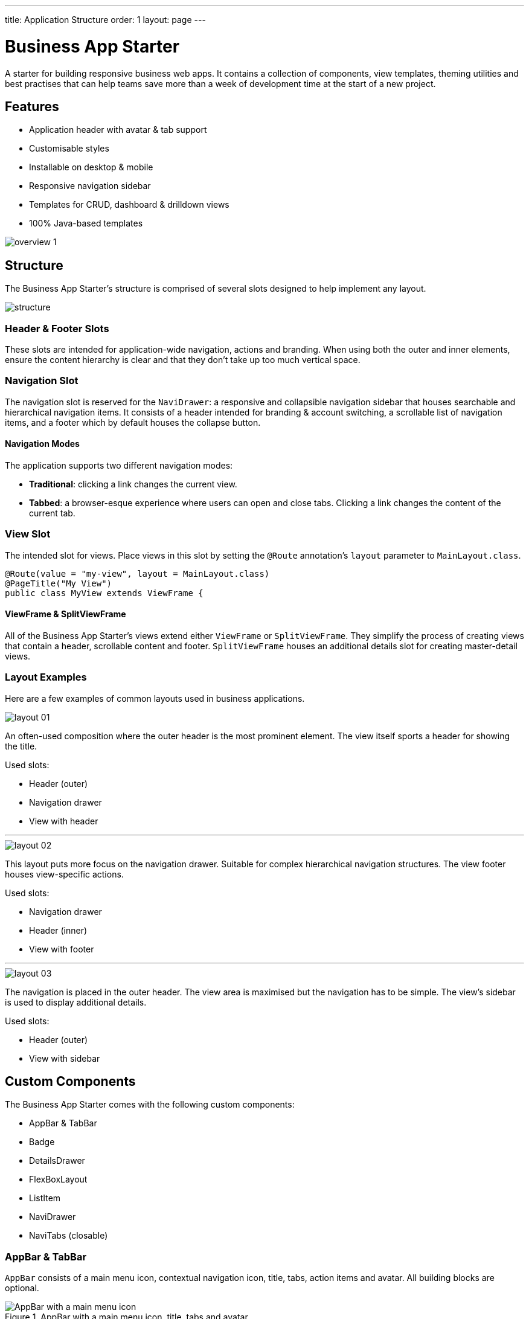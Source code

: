 ---
title: Application Structure
order: 1
layout: page
---

= Business App Starter

A starter for building responsive business web apps. It contains a collection of components, view templates, theming utilities and best practises that can help teams save more than a week of development time at the start of a new project.

== Features
* Application header with avatar & tab support
* Customisable styles
* Installable on desktop & mobile
* Responsive navigation sidebar
* Templates for CRUD, dashboard & drilldown views
* 100% Java-based templates

image::images/overview-1.png[]

== Structure
The Business App Starter's structure is comprised of several slots designed to help implement any layout.

image::images/structure.png[]

=== Header & Footer Slots
These slots are intended for application-wide navigation, actions and branding. When using both the outer and inner elements, ensure the content hierarchy is clear and that they don't take up too much vertical space.

=== Navigation Slot
The navigation slot is reserved for the `NaviDrawer`: a responsive and collapsible navigation sidebar that houses searchable and hierarchical navigation items. It consists of a header intended for branding & account switching, a scrollable list of navigation items, and a footer which by default houses the collapse button.

==== Navigation Modes
The application supports two different navigation modes:

* *Traditional*: clicking a link changes the current view.
* *Tabbed*: a browser-esque experience where users can open and close tabs. Clicking a link changes the content of the current tab.

=== View Slot
The intended slot for views. Place views in this slot by setting the `@Route` annotation's `layout` parameter to `MainLayout.class`.

[source,java]
----
@Route(value = "my-view", layout = MainLayout.class)
@PageTitle("My View")
public class MyView extends ViewFrame {
----

==== ViewFrame & SplitViewFrame
All of the Business App Starter's views extend either `ViewFrame` or `SplitViewFrame`. They simplify the process of creating views that contain a header, scrollable content and footer. `SplitViewFrame` houses an additional details slot for creating master-detail views.

=== Layout Examples
Here are a few examples of common layouts used in business applications.

image::images/layout-01.png[]

An often-used composition where the outer header is the most prominent element. The view itself sports a header for showing the title.

Used slots:

* Header (outer)
* Navigation drawer
* View with header

***

image::images/layout-02.png[]

This layout puts more focus on the navigation drawer. Suitable for complex hierarchical navigation structures. The view footer houses view-specific actions.

Used slots:

* Navigation drawer
* Header (inner)
* View with footer

***

image::images/layout-03.png[]

The navigation is placed in the outer header. The view area is maximised but the navigation has to be simple. The view's sidebar is used to display additional details.

Used slots:

* Header (outer)
* View with sidebar

== Custom Components

The Business App Starter comes with the following custom components:

* AppBar & TabBar
* Badge
* DetailsDrawer
* FlexBoxLayout
* ListItem
* NaviDrawer
* NaviTabs (closable)

=== AppBar & TabBar
`AppBar` consists of a main menu icon, contextual navigation icon, title, tabs, action items and avatar. All building blocks are optional.

.AppBar with a main menu icon, title, tabs and avatar.
image::images/app-bar.png[AppBar with a main menu icon, title, tabs and avatar.]

`TabBar` is a simpler version of `AppBar` that discards the contextual navigation icon and title.

=== Badge
Server-side component for link:https://cdn.vaadin.com/vaadin-lumo-styles/1.4.2/demo/badges.html[Lumo badges].

=== FlexBoxLayout
`FlexBoxLayout` is a server-side implementation of link:https://developer.mozilla.org/en-US/docs/Web/CSS/CSS_Flexible_Box_Layout[CSS Flexible Box Layout]. It extends `FlexLayout` and contains convenience methods for setting `flex`, `flex-basis`, `flex-direction`, `flex-shrink` and `flex-wrap`. It also supports setting `background-color`, `margin`, `overflow`, `padding`, `shadow`, `spacing` and `theme`.

NOTE: Please remember that all custom components that ship with the Business App Starter can and should be customised to suit your business needs and requirements.

== Theming
The Business App Starter uses the Lumo theme which is the main theme for all Vaadin web components. Lumo uses CSS custom properties to control color values, margin sizes and typography for example. Almost any visual style can be achieved just by tweaking the predefined CSS custom properties. For the more advanced modifications Vaadin introduces `ThemableMixin` which allows separately theming the Shadow DOM parts of each component.

[%hardbreaks]
Full Lumo documentation:
https://vaadin.com/themes/lumo

[%hardbreaks]
`ThemableMixin` documentation:
https://github.com/vaadin/vaadin-themable-mixin/wiki

=== Theme properties
Lumo defines a set of CSS custom properties you can use to apply consistent visual styles across your application. The Business App Starter enables you to apply these on the server-side. For example, to apply a medium size bottom margin:

[source,java]
----
component.addClassName(LumoStyles.Margin.Bottom.M);
----

==== Typography
[%hardbreaks]
Lumo styles:
https://cdn.vaadin.com/vaadin-lumo-styles/1.4.2/demo/typography.html

|===
|Property|Values

|`FontFamily`
|`MONOSPACE`

|`FontSize`
|`XXS`, `XS`, `S`, `M` (default), `L`, `XL`, `XXL`, `XXXL`

|`FontWeight`
|`BOLD`, `BOLDER`, `LIGHTER`, `NORMAL`, `_100`, `_200`, `_300`, `_400`, `_500`, `_600`, `_700`, `_800`, `_900`

|`Header`
|`H1`, `H2`, `H3`, `H4`, `H5`, `H6`

|`IconSize`
|`S`, `M`, `L`

|`TextColor`
|`HEADER`, `BODY`, `SECONDARY`, `TERTIARY`, `DISABLED`, `PRIMARY`, `PRIMARY_CONTRAST`, `ERROR`, `ERROR_CONTRAST`, `SUCCESS`, `SUCCESS_CONTRAST`
|===

==== Colors
Lumo styles: https://cdn.vaadin.com/vaadin-lumo-styles/1.4.2/demo/colors.html

|===
|Color|Values

|`Base`
|`BASE_COLOR`

|`Primary`
|`_10`, `_50`, `_100`

|`Error`
|`_10`, `_50`, `_100`

|`Success`
|`_10`, `_50`, `_100`

|`Tint`
|`_5`, `_10`, `_20`, `_30`, `_40`, `_50`, `_60`, `_70`, `_80`, `_90`, `_100`

|`Shade`
|`_5`, `_10`, `_20`, `_30`, `_40`, `_50`, `_60`, `_70`, `_80`, `_90`, `_100`

|`Contrast`
|`_5`, `_10`, `_20`, `_30`, `_40`, `_50`, `_60`, `_70`, `_80`, `_90`, `_100`
|===

==== Style
Lumo styles: https://cdn.vaadin.com/vaadin-lumo-styles/1.4.2/demo/styles.html

|===
|Color|Values

|`BorderRadius`
|`S`, `M`, `L`, `_50`

|`BoxShadowBorders`
|`BOTTOM`, `LEFT`, `RIGHT`, `TOP`

|`Shadow`
|`S`, `M`, `L`, `XL`
|===

==== Sizing and Spacing
Lumo styles: https://cdn.vaadin.com/vaadin-lumo-styles/1.4.2/demo/sizing-and-spacing.html

|===
|Property|Size|Direction

|`Margin`
|`XS`, `S`, `M` (default), `L`, `XL`
|`BOTTOM`, `LEFT`, `RIGHT`, `TOP`, `HORIZONTAL`, `VERTICAL`, `TALL`, `UNIFORM` (default), `WIDE`

|`Padding`
|`XS`, `S`, `M` (default), `L`, `XL`
|`BOTTOM`, `LEFT`, `RIGHT`, `TOP`, `HORIZONTAL`, `VERTICAL`, `TALL`, `UNIFORM` (default), `WIDE`

|`Spacing`
|`XS`, `S`, `M` (default), `L`, `XL`
|`BOTTOM`, `LEFT`, `RIGHT`, `TOP`, `HORIZONTAL`, `VERTICAL`, `TALL`, `UNIFORM` (default), `WIDE`
|===

=== Utility Classes
RAT introduces number of utility classes to ease applying consistent styling and improve efficiency when initialising the most commonly needed UI elements.

==== Example
[source,java]
----
Label title = UIUtils.createH2Label("Title");
----

This will output an `<label>` element that already has suitable style name in place.

==== Buttons
Most commonly used button variations can be produced with `UIUtils`. The methods accept `String` and/or `VaadinIcon`.

|===
|Variant|Method

|Primary
|`createPrimaryButton`

|Tertiary
|`createTertiaryButton`, `createTertiaryInlineButton`

|Success
|`createSuccessButton`, `createSuccessPrimaryButton`

|Error
|`createErrorButton`, `createErrorPrimaryButton`

|Contrast
|`createContrastButton`, `createContrastPrimaryButton`

|Size
|`createSmallButton`, `createLargeButton`
|===

If other variations or combinations are needed use `createButton(ButtonVariant...)`.

[source,java]
----
// Primary button, text only.
UIUtils.createPrimaryButton("Primary");

// Success button, icon only.
UIUtils.createSuccessButton(VaadinIcon.CHECK);

// Error button, text and icon.
UIUtils.createErrorButton("Error", VaadinIcon.WARNING);

// Small tertiary button, text and icon.
UIUtils.createButton("Tertiary Small", VaadinIcon.HOME, ButtonVariant.LUMO_TERTIARY, ButtonVariant.LUMO_SMALL);
----

==== Labels

|===
|Type|Method

|Size & color
|`createLabel(FontSize, TextColor, String)`

|Size
|`createLabel(FontSize, String)`

|Colors
|`createLabel(TextColor, String)`

|Headings
|`createH1Label(String)`, `createH2Label(String)`, `createH3Label(String)`, `createH4Label(String)`, `createH5Label(String)`, `createH6Label(String)`
|===

==== Misc
|===
|Method|Description

|`createInitials`
|Creates circular element with centered initials.

|`createFloatingActionButton`
|Initialises an action button that appears in bottom right corner of the view. Most commonly used to trigger main action on view.
|===

==== Form Layout
|===
|Method|Description

|`setFormLayoutColSpan`
|Defines the column span elements in a FormLayout.
|===

==== Numbers
|===
|Method|Description

|`formatAmount`
|Formats a decimal amount for improved legibility.

|`createAmountLabel`
|Initialises a monospaced H5 label for improved legibility of decimal values.

|`formatUnits`
|Formats an integer amount for improved legibility.

|`createUnitsLabel`
|Initialises a monospaced H5 label for improved legibility of integer values.
|===

==== Icons
|===
|Variant|Method

|Primary
|`createPrimaryIcon`

|Secondary
|`createSecondaryIcon`

|Tertiary
|`createTertiaryIcon`

|Disabled
|`createDisabledIcon`

|Success
|`createSuccessIcon`

|Error
|`createErrorIcon`

|Small
|`createSmallIcon`

|Large
|`createLargeIcon`
|===

If other variations or combinations are needed use `createIcon(IconSize, TextColor, VaadinIcon)`.

==== Dates
|===
|Method|Description

|`formatDate`
|Formats a `LocalDate` according to the format defined in `UIUtils`.
|===

=== Customise the Utility Classes
It is advised to create and modify the utility classes according to your needs. Creating custom components and utility methods for reoccurring UI patterns will make the code more consistent and easier to maintain.
